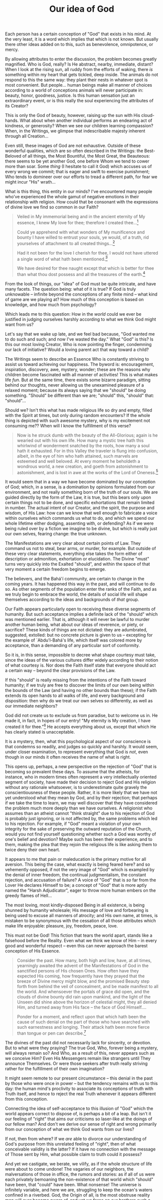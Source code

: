 :PROPERTIES:
:ID:       04970F78-9129-4005-BE98-CD4657313C26
:SLUG:     our-idea-of-god
:END:
#+filetags: :essays:
#+title: Our idea of God

Each person has a certain conception of "God" that exists in his mind.
At the very least, it is a word which implies that which is not known.
But usually there other ideas added on to this, such as benevolence,
omnipotence, or mercy.

By allowing attributes to enter the discussion, the problem becomes
greatly magnified. Who is God, really? Is He abstract, nearby,
immediate, distant? When I look at the rising sun, all ruddy from the
efforts of waking, there /is/ something within my heart that gets
tickled, deep inside. The animals do not respond to this the same way:
they plant their nests in whatever spot is most convenient. But
people... human beings make all manner of choices according to a world
of conceptions animals will never participate in: beauty, honor,
goodness, justice. Is this human sensation just an extraordinary event,
or is this really the soul experiencing the attributes of its Creator?

This is only the God of beauty, however, raising up the sun with His
cloud-hands. What about when another individual performs an endearing
act of kindness, or generosity? When we see our children learning
compassion? When, in the Writings, we glimpse that indescribable majesty
inherent through all Creation...

Even still, these images of God are not exhaustive. Outside of these
wonderful qualities, which are so often described in the Writings: the
Best-Beloved of all things, the Most Bountiful, the Most Great, the
Beauteous: there seems to be yet another God, one before Whom we tend to
cower more than soar. Some /thing/ (I hesitate to call it God) which
accuses us of every wrong we commit; that is eager and swift to exercise
punishment; Who tends to domineer over our efforts to tread a different
path, for fear we might incur "His" wrath...

What is this thing, this entity in our minds? I've encountered many
people who've experienced the whole gamut of negative emotions in their
relationship with religion. How could that be consonant with the
expressions of divine love we find so common in our Faith?

#+BEGIN_QUOTE
Veiled in My immemorial being and in the ancient eternity of My essence,
I knew My love for thee; therefore I created thee...[fn:1]

Could ye apprehend with what wonders of My munificence and bounty I have
willed to entrust your souls, ye would, of a truth, rid yourselves of
attachment to all created things...[fn:2]

Had it not been for the love I cherish for thee, I would not have
uttered a single word of what hath been mentioned.[fn:3]

We have desired for thee naught except that which is better for thee
than what thou dost possess and all the treasures of the earth.[fn:4]

#+END_QUOTE

From the look of things, our "idea" of God must be quite intricate, and
have many facets. The question being: what of it is true? If God is
truly unknowable -- infinite beyond the conceptions of any finite mind
-- what kind of game are we playing at? How much of this conception is
based on knowledge, and how much from psychology?

Which leads me to this question: How in the /world/ could we ever be
justified in judging ourselves harshly according to what we think God
might want from us?

Let's say that we wake up late, and we feel bad because, "God wanted me
to do such and such; and now I've wasted the day." What "God" is this?
Is this our most loving Creator, Who is now pointing the finger,
condemning our lack of initiative? Would a loving parent act that way
toward a child?

The Writings seem to describe an Essence Who is constantly striving to
assist us toward achieving our happiness. The byword is: encouragement,
inspiration, discovery, awe, mystery, wonder; these are the reasons why
children become fascinated with all manner of activities! This is what
makes life /fun/. But at the same time, there exists some bizarre
paradigm, sitting behind our thoughts, never allowing us the unexamined
pleasure of a relaxed moment; because its always saying that we "should"
be doing something. "Should" be different than we are; "should" this,
"should" that: "should"...

Should we? Isn't this what has made religious life so dry and empty,
filled with the Spirit at times, but only during random encounters? If
the whole thing is depicted with such awesome mystery, why is my
excitement not consuming me?? When will I know the fulfillment of this
verse?

#+BEGIN_QUOTE
Now is he struck dumb with the beauty of the All-Glorious; again is he
wearied out with his own life. How many a mystic tree hath this
whirlwind of wonderment snatched by the roots, how many a soul hath it
exhausted. For in this Valley the traveler is flung into confusion,
albeit, in the eye of him who hath attained, such marvels are esteemed
and well beloved. At every moment he beholdeth a wondrous world, a new
creation, and goeth from astonishment to astonishment, and is lost in
awe at the works of the Lord of Oneness.[fn:5]

#+END_QUOTE

It would seem that in a way we have become dominated by our conception
of God; which, in a sense, is a domination by opinions formulated from
our environment, and not really something born of the truth of our
souls. We are guided directly by the form of the Law, it is true, but
this bears only upon certain things not to be done, and specific
exhortations that remain limited in number. The actual intent of our
Creator, and the spirit, the purpose and wisdom, of His Law: how can we
know that well enough to fabricate a voice within ourselves which
commands us what to do, and which we spend our whole lifetime either
dodging, assenting with, or defending? As if we were being ruled over by
a fiction we imagine to be divine, but which is really just our own
selves, fearing change: the true unknown.

The Manifestations are very clear about certain points of Law. They
command us not to steal, bear arms, or murder, for example. But outside
of these very clear statements, everything else takes the form either of
description or admonition, exhortation or elucidation. The Divine "must"
turns very quickly into the Exalted "should", and within the space of
that very moment a certain freedom begins to emerge.

The believers, and the Bahá'í community, are certain to change in the
coming years. It has happened this way in the past, and will continue to
do so. As other segments of the population enter the ranks of the Faith,
and as we truly begin to embrace the world, the details of social life
will shape themselves according to the ideas and backgrounds of /that/
group.

Our Faith appears particularly open to receiving these diverse segments
of humanity. But such acceptance implies a definite lack of the "should"
which was mentioned earlier. That is, although it will never be lawful
to murder another human being, what about our ideas of reverence, or
piety, or sacrifice? These kinds of things are not dictated: they are
adumbrated, suggested, extolled: but no concrete picture is given to us
-- excepting for the example of `Abdu'l-Bahá's life, which itself was
colored more by acceptance, than a demanding of any particular sort of
conformity.

So it is, in this sense, impossible to decree what shape courtesy must
take, since the ideas of the various cultures differ widely according to
their notion of what courtesy is. Nor does the Faith itself state that
everyone should act a certain way -- beyond the clear provisions of the
Law.

If this "should" is really missing from the intentions of the Faith
toward humanity; if we truly are free to discover the limits of our own
being within the bounds of the Law (and having no other bounds than
these); if the Faith extends its open hands to all walks of life, and
every background and disposition: then why do we treat our own selves so
differently, as well as our immediate neighbors?

God did not create us to exclude us from paradise, but to welcome us in.
He made it, in fact, in hopes of our entry! "My eternity is My creation,
I have created it for thee."[fn:6] He accepts everything about us,
except that which He has clearly stated is unacceptable.

It is a mystery, then, what this psychological aspect of our conscience
is that condemns so readily, and judges so quickly and harshly. It would
seem, under closer examination, to represent everything that God is
/not/, even though in our minds it often receives the name of what is
right.

This opens up, perhaps, a new perspective on the rejection of "God" that
is becoming so prevalent these days. To assume that the atheists, for
instance, who in modern times often represent a very intellectually
oriented segment of society, have made their decision to reject God and
His religion without any rationale whatsoever, is to underestimate quite
gravely the conscientiousness of these people. Rather, it is more likely
that we have not yet understood what they mean by God, and by their
rejection; that perhaps if we take the time to learn, we may well
discover that they have considered the problem much more deeply than we
have ourselves. A religionist who assumes than an atheist cannot "think
straight" due to his rejection of God is probably just ignoring, or is
not affected by, the same problems which led to his rejection. For
example, if "God" meant a violation of your own integrity for the sake
of preserving the outward reputation of the Church, would you not find
yourself questioning whether such a God was worthy of one's belief and
devotion? Maybe such has been their experience, and to them, making the
plea that they rejoin the religious life is like asking them to twice
deny their own heart.

It appears to me that pain or maleducation is the primary motive for all
aversion. This being the case, what exactly is being feared here? and so
vehemently opposed, if not the very image of "God" which is exampled by
the denial of inner freedom, the continual judgmentalism, the constant
rejection, and accusation of failure? A voice of "God" that is /so/ far
from the Lover He declares Himself to be; a concept of "God" that is
more aptly named the "Harsh Adjudicator", eager to throw more human
embers on the greedy flames of Hell...

The most loving, most kindly-disposed Being in all existence, is being
shunned by humanity wholesale; His message of love and forbearing is
being used to excuse all manners of atrocity; and His own name, at
times, is mistaken to be synonymous with the cessation of all those
attributes which make life enjoyable: pleasure, joy, freedom, peace,
love.

This must not be God! This fiction that tears the world apart, stands
like a falsehood before the Reality. Even what we think we know of Him
-- in every good and wonderful respect -- even this can never approach
the barest conception of His Essence.

#+BEGIN_QUOTE
Consider the past. How many, both high and low, have, at all times,
yearningly awaited the advent of the Manifestations of God in the
sanctified persons of His chosen Ones. How often have they expected His
coming, how frequently have they prayed that the breeze of Divine mercy
might blow, and the promised Beauty step forth from behind the veil of
concealment, and be made manifest to all the world. And whensoever the
portals of grace did open, and the clouds of divine bounty did rain upon
mankind, and the light of the Unseen did shine above the horizon of
celestial might, they all denied Him, and turned away from His face --
the face of God Himself....

Ponder for a moment, and reflect upon that which hath been the cause of
such denial on the part of those who have searched with such earnestness
and longing. Their attack hath been more fierce than tongue or pen can
describe.[fn:7]

#+END_QUOTE

The divines of the past did not necessarily lack for sincerity, or
devotion. But to what were they praying? The true God, Who, forever
being a mystery, will always remain so? And Who, as a result of this,
never appears such as we conceive Him? Even His Messengers remain like
strangers until They announce Themselves. Or were those seekers after
truth really striving rather for the fulfillment of their own
imagination?

It might seem remote to our present circumstance -- this denial in the
past by those who were once in power -- but the tendency remains with us
to this day: the human mind's proclivity to associate its conceptions of
truth with Truth itself, and hence to reject the real Truth whenever it
appears different from this conception.

Connecting the idea of self-acceptance to this illusion of "God" which
the world appears correct to dispose of, is perhaps a bit of a leap. But
isn't it our feeling of "right" that aims our criticisms so laser-like
at the doings of our fellow man? And don't we derive our sense of right
and wrong primarily from our conception of what we think God wants from
our lives?

If not, then from where? If we /are/ able to divorce our understanding
of God's purpose from this unrelated feeling of "right", then of what
conceivable validity is the latter? If it have no connection with the
message of Those sent by Him, what possible claim to truth could it
possess?

And yet we castigate, we berate, we vilify, as if the whole structure of
life were about to come undone! The vagaries of our neighbors, the
malversations of those in office, the rumors and stories: as if all of
us were each privately bemoaning the non-existence of that world which
"should" have been, that "could" have been. What nonsense! The universe
is infinitely variable, and here we are, struggling to keep the ocean's
waters confined in a riverbed. God, the Origin of all, is the most
obstruse reality man will ever become aware of, and yet we force on our
brothers such a specific conception of His Being, and of His intent,
that not even blood seems sufficient to expiate the difference of our
opinions.

It is like there is a rotten weed, stuck in the soil of our hearts; a
profound lack of insight into the nature of the problem. The first step
is to eliminate whatever conception exists there now. The second is
prevent any other from taking root so deeply. If those who have rejected
religion, and those who have accepted it, could bond together in their
common ignorance of His Reality, I think a much different sort of dialog
would emerge. We are all, as nature made us, participants in the same
physical and spiritual reality. Let's not dictate to each other what the
Unseen is, or claim that we have a conception of It. Perhaps, then,
those not wanting to be dictated to might prick up their ears, and
consider joining us in our appreciation of this sheer mystery of life.
Isn't that is what is, after all, to be alive: to feel the stirring of
the unknown; to hear the call of the unseen; to sense, forever deeply,
that something more -- simply /more/ -- must be?

#+BEGIN_QUOTE
Nor shall the seeker reach his goal unless he sacrifice all things. That
is, whatever he hath seen, and heard, and understood, all must he set at
naught, that he may enter the realm of the spirit, which is the City of
God. Labor is needed, if we are to seek Him; ardor is needed, if we are
to drink of the honey of reunion with Him; and if we taste of this cup,
we shall cast away the world.[fn:8]

#+END_QUOTE

[fn:1] Bahá'u'lláh, The Hidden Words of Bahá'u'lláh, p. 4

[fn:2] Gleanings from the Writings of Bahá'u'lláh, p. 326-327

[fn:3] Tablets of Bahá'u'lláh, p. 149

[fn:4] Bahá'u'lláh, Epistle to the Son of the Wolf, p. 48

[fn:5] Bahá'u'lláh, The Seven Valleys, p. 32

[fn:6] Bahá'u'lláh, The Hidden Words, p. 18

[fn:7] Bahá'u'lláh, The Kitáb-i-Íqán, pp. 4-5

[fn:8] Bahá'u'lláh, The Seven Valleys, p. 7
